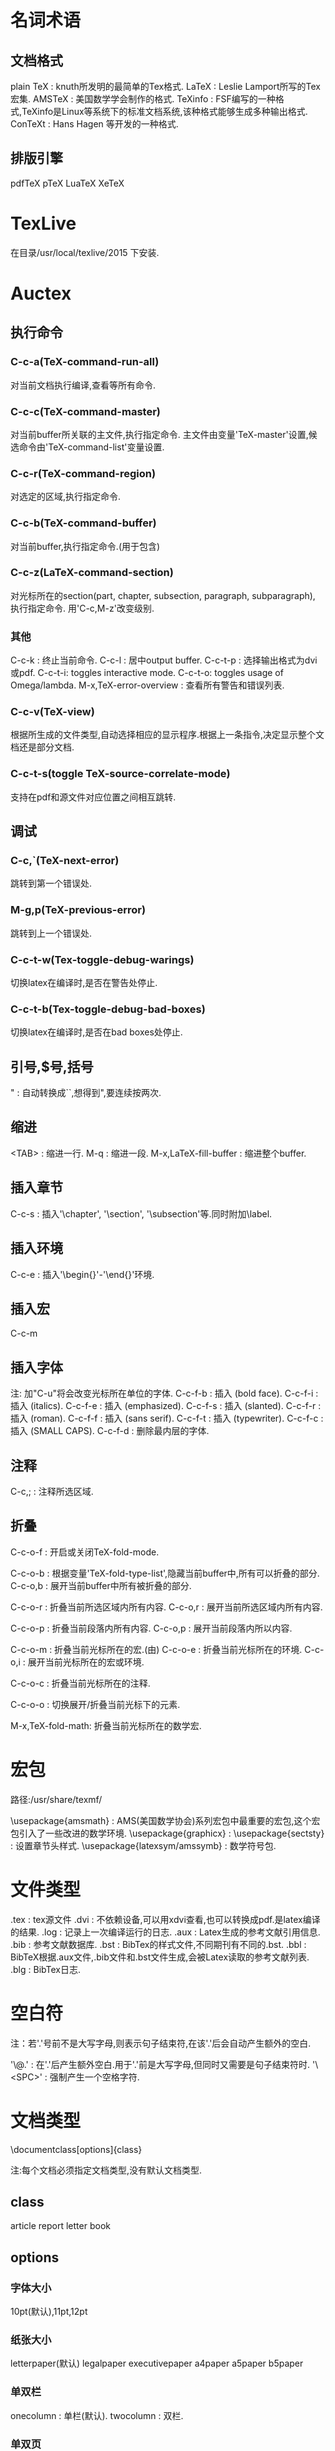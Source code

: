* 名词术语
** 文档格式
   plain TeX : knuth所发明的最简单的Tex格式.
   LaTeX : Leslie Lamport所写的Tex宏集.
   AMSTeX : 美国数学学会制作的格式.
   TeXinfo : FSF编写的一种格式,TeXinfo是Linux等系统下的标准文档系统,该种格式能够生成多种输出格式.
   ConTeXt : Hans Hagen 等开发的一种格式.

** 排版引擎  
   pdfTeX
   pTeX
   LuaTeX
   XeTeX

* TexLive

  在目录/usr/local/texlive/2015 下安装.

* Auctex
** 执行命令
*** C-c-a(TeX-command-run-all)
 
    对当前文档执行编译,查看等所有命令.

*** C-c-c(TeX-command-master)
 
    对当前buffer所关联的主文件,执行指定命令.
    主文件由变量'TeX-master'设置,候选命令由'TeX-command-list'变量设置.
  
*** C-c-r(TeX-command-region)
 
    对选定的区域,执行指定命令.
  
*** C-c-b(TeX-command-buffer)
 
    对当前buffer,执行指定命令.(用于包含\include或\input的文档)

*** C-c-z(LaTeX-command-section)
    
    对光标所在的section(part, chapter, subsection, paragraph, subparagraph), 执行指定命令.
    用'C-c,M-z'改变级别.

*** 其他
   C-c-k : 终止当前命令.
   C-c-l : 居中output buffer.
   C-c-t-p : 选择输出格式为dvi或pdf.
   C-c-t-i: toggles interactive mode.
   C-c-t-o: toggles usage of Omega/lambda.
   M-x,TeX-error-overview : 查看所有警告和错误列表.

*** C-c-v(TeX-view)
    
    根据所生成的文件类型,自动选择相应的显示程序.根据上一条指令,决定显示整个文档还是部分文档.

*** C-c-t-s(toggle TeX-source-correlate-mode)
    
    支持在pdf和源文件对应位置之间相互跳转.

** 调试
*** C-c,`(TeX-next-error)
    
    跳转到第一个错误处.

*** M-g,p(TeX-previous-error)

    跳转到上一个错误处.
*** C-c-t-w(Tex-toggle-debug-warings)
    
    切换latex在编译时,是否在警告处停止.

*** C-c-t-b(Tex-toggle-debug-bad-boxes)
    
    切换latex在编译时,是否在bad boxes处停止.

** 引号,$号,括号

   " : 自动转换成``,想得到",要连续按两次.
   
** 缩进

   <TAB> : 缩进一行.
   M-q : 缩进一段.
   M-x,LaTeX-fill-buffer : 缩进整个buffer.

** 插入章节
   
   C-c-s : 插入'\chapter', '\section', '\subsection'等.同时附加\label.

** 插入环境
   
   C-c-e : 插入'\begin{}'-'\end{}'环境.

** 插入宏
   
   C-c-m

** 插入字体

   注: 加"C-u"将会改变光标所在单位的字体.
   C-c-f-b : 插入\textbf{} (bold face).
   C-c-f-i : 插入\textit{} (italics).
   C-c-f-e : 插入\emph{} (emphasized).
   C-c-f-s : 插入\textsl{} (slanted).
   C-c-f-r : 插入\textrm{} (roman).
   C-c-f-f : 插入\textsf{} (sans serif).
   C-c-f-t : 插入\texttt{} (typewriter).
   C-c-f-c : 插入\textsc{} (SMALL CAPS).
   C-c-f-d : 删除最内层的字体.

** 注释
   
   C-c,; : 注释所选区域.

** 折叠
   
   C-c-o-f : 开启或关闭TeX-fold-mode.
   
   C-c-o-b : 根据变量'TeX-fold-type-list',隐藏当前buffer中,所有可以折叠的部分.
   C-c-o,b : 展开当前buffer中所有被折叠的部分.
   
   C-c-o-r : 折叠当前所选区域内所有内容.
   C-c-o,r : 展开当前所选区域内所有内容.
   
   C-c-o-p : 折叠当前段落内所有内容.
   C-c-o,p : 展开当前段落内所以内容.
   
   C-c-o-m : 折叠当前光标所在的宏.(由)
   C-c-o-e : 折叠当前光标所在的环境.
   C-c-o,i : 展开当前光标所在的宏或环境.
   
   C-c-o-c : 折叠当前光标所在的注释.
   
   C-c-o-o : 切换展开/折叠当前光标下的元素.
   
   M-x,TeX-fold-math: 折叠当前光标所在的数学宏.

* 宏包

  路径:/usr/share/texmf/

  \usepackage{amsmath} : AMS(美国数学协会)系列宏包中最重要的宏包,这个宏包引入了一些改进的数学环境.
  \usepackage{graphicx} : 
  \usepackage{sectsty} : 设置章节头样式.
  \usepackage{latexsym/amssymb} : 数学符号包.
  
* 文件类型
  .tex : tex源文件
  .dvi : 不依赖设备,可以用xdvi查看,也可以转换成pdf.是latex编译的结果.
  .log : 记录上一次编译运行的日志.
  .aux : Latex生成的参考文献引用信息.
  .bib : 参考文献数据库.
  .bst : BibTex的样式文件,不同期刊有不同的.bst.
  .bbl : BibTeX根据.aux文件,.bib文件和.bst文件生成,会被Latex读取的参考文献列表.
  .blg : BibTex日志.
  
* 空白符
  
  注：若'.'号前不是大写字母,则表示句子结束符,在该'.'后会自动产生额外的空白.

  '\@.' : 在'.'后产生额外空白.用于'.'前是大写字母,但同时又需要是句子结束符时.
  '\<SPC>' : 强制产生一个空格字符.

* 文档类型
  \documentclass[options]{class}
  
  注:每个文档必须指定文档类型,没有默认文档类型.

** class

   article
   report
   letter
   book

** options
*** 字体大小

    10pt(默认),11pt,12pt

*** 纸张大小

    letterpaper(默认)
    legalpaper
    executivepaper
    a4paper
    a5paper
    b5paper

*** 单双栏
    
    onecolumn : 单栏(默认).
    twocolumn : 双栏.

*** 单双页
    
    oneside : 单页打印(article,report,letter).
    twoside : 双页打印(book).

*** 章节起始位置

    openany : 在任意新的页开始新的章节(report).
    openright : 在奇数页开始新的章节(book).
    
*** 标题页
    
    titlepage : 标题单独在一页,和正文分开(report,book).
    notitlepage : 标题和正文在一页(article).

* 页面风格
  
  \pagestyle{style} : 为所有文档页面设置风格.
  \thispagestyle{style} : 仅为当前页面设置风格.

** style
  plain : 页眉为空,页脚仅包含页数,并居中.(article类型默认风格)
  empty : 页眉页脚均为空.
  headings: 页脚为空,页眉包含页数和章节名(具体布局依赖文档类型及其选项).(book类型默认风格)
  myheadings: 同headings,只是'section'的信息由\markright和\markboth命令给出.
  
  \markboth{left head}{right head} : 设置左右两个页眉.left hand出现在左手边偶数页,right hand出现在右手边基数页.(twoside)
  \markright{right hand} : 仅设置右页眉,左页眉保持原样.right hand出现在右手奇数页,.(oneside)

* 页码
  
  \pagenumbering{style}
  \setcounter{page}{number(可变)} : 将当前页面设置为指定页码number.

** style:
   arabic : 阿拉伯数字.(默认)
   roman/Roman : 小/大写罗马数字.
   alph/Alph : 小/大写英文字母.

* 章节
  
  book, report:
  \chapter{name}(有编号)
  \section{name}(有编号)
  \subsection{name}(有编号)
  \subsubsection{name}(book,report:无编号; article:有编号)
  \paragraph{name}(无编号)
  \subparagraph{name}(无编号,有额外缩进)

  article没有\chapter.
  带*版本,如:\section*{name},将不显示编号.

* 标题部分
  
  在\begin{document}之外,分为三项:
  \title{} : 文章标题.
  \author{}: 文章作者,多个时可用\and分隔.
  \date{} : 日期.

  \maketitle : 生成以上标题内容.
  
  所有标题部分内容默认居中且自动换行,可在其中用\\强制断行.

* 摘要
  
  只有article和report有,book没有.
  \begin{abstract}
  ...
  \end{abstract}

* 引号

  `/' : 左/右单引号.
  ``/'' : 左/右双引号.
  
* 破折号
  
  '-'/'--'/'---' : 连字符/数据范围/解释符.

* 字体
** 风格
   风格是family,series,shape三者的组合.
   默认为: roman family, medium series, upright shape type.
   
*** family

    对于小段文本:
    \textrm{} : roman.
    \textsf{} : sans serif.
    \texttt{} : typewriter.
    
    对于大段文本:
    \begin{rmfamily} ... \end{rmfamily}
    \begin{sffamily} ... \end{sffamily}
    \begin{ttfamily} ... \end{ttfamily}

*** series
    
    小段文本:
    \textmd{} : medium.
    \textbf{} : boldface.
    
    大段文本:
    \begin{mdseries} ... \end{mdseries}
    \begin{bfseries} ... \end{bfseries}

*** shape
    
    小段文本:
    \textup{} : upright.
    \textit{} : italic.
    \textsl{} : slanted.
    \textsc{} : small cap.
    
    大段文本:
    \begin{upshape} ... \end{upshape}
    \begin{itshape} ... \end{itshape}
    \begin{slshape} ... \end{slshape}
    \begin{scshape} ... \end{scshape}

** 大小

   由小到大:
   {\tiny ... }
   {\scriptsize ... }
   {\footnotesize ... }
   {\small ... }
   {\normalsize ... } : 默认大小.
   {\large ... }
   {\Large ... }
   {\LARGE ... }
   {\huge ... }
   {\Huge ... }

* 特殊符号
  
  '\' : \textbackslash
  '~' : \textasciitilde
  '^' : \textasciicircum
  '#' : \#
  '$' : \$
  '%' : \%
  '&' : \&
  '{' / '}' : \{ / \}
  '_' : \_
  
* 段落
  空行表示段落
  段落开头加\noindent表示该段落没有缩进.

* 换行

  \\[5pt] : 换行,且行间距为5pt.
  
* 颜色
  \textcolor{red/blue/green/yellow/...}{text} : 将text设置为指定颜色.

* 位置
   
  \begin{center/flushleft/flushright}
  要居中/居左/居右的内容
  \end{center/flushleft/flushright}

* 环境
**  
\label : 标签.
\verb|| : 原样引用,忽虑内容的特定含义.

** 引文
*** 行内引文

    用双引号:``...``.

*** 单段引文

    \begin{quote} ...  \end{quote}
    被引用的文本将自成一段,并且左右两边都有缩进.

*** 多段引文

    \begin{quotation} ...  \end{quotation1}

** 无序列表
   
   \begin{itemize}
     \item .....
     \item .....
     ...
   \end{itemize}
   
   每一项用\item分隔.
   列表允许嵌套,即每个\item也可以是一个\begin{itemize}...\end{itemize},最多允许4级嵌套.
   列表默认标号: 一级: 大圆点; 二级: '-'; 三级: '*'; 四级: 小圆点.
   
   修改标号样式:
  {
   \renewcommand{\labelitemi}{一级标号样式}
   \renewcommand{\labelitemii}{二级标号样式}
   \renewcommand{\labelitemiii}{三级标号样式}
   \renewcommand{\labelitemiv}{四级标号样式}

   \begin{itemize}
     \item
     \item
     ...
   \end{itemize}

  } 
   
  最外层花括号将使选择的样式具有局部属性,仅对当前列表有效; 去掉花括号将使选择的样式具有全局属性,对整个文档的所有列表有效.
  
** 有序列表
   
   \begin{enumerate}
   \item ....
   \item ....
    ...
   \end{enumerate}

   每一项用\item分隔.
   列表允许嵌套,即每个\item也可以是一个\begin{enumerate}...\end{enumerate},最多允许4级嵌套.
   默认标号: 一级: 1.,2.,...; 二级: (a),(b),...; 三级: i.,ii.,...; 四级: A.,B.,...
   
   修改默认标号样式: \usepackage{enumerate}
   \begin{enumerate}[标号样式]
   \item ....
   \item ....
    ...
   \end{enumerate}
   
   标号样式:
   [A] : A,B,C,...
   [a] : a,b,c,...
   [1] : 1,2,3,...
   [I] : I,II,III,...
   [i] : i,ii,iii,...
   
   [{A}1] : A1,A2,A3,...
   [11] : 11, 22, 33,...
   [({A}1)] : (A1),(A2),(A3),...

** description
   \begin{description}
   \item[] ...
   \item[] ...
    ...
   \end{description}
   
   标号由[]内的参数指定.一级无缩进.

* 引用

  引用章节用\ref{},引用参考文献用cite{}

* 参考文献(bibliography)
   
  \begin{thebibliography}{widest-label}
  \bibitem{key1}
  \bibitem{key2}
  .....
  \end{thebibliography}
  
  每一个参考文献以\bibitem{key}开头.
  在正文中用\cite{key}进行引用.可以同时引用多个参考文献: \cite{key1,key2,...}, 用','分隔.
  正文里引用时,可以向参考文献添加附注,如页号,章节号等等: \cite[Chapter 3]{key}. 输出结果为: [1,Chapter 3](假设引用第一篇参考文献).
  
  宏包:
  \usepackagep[options]{natbib}
  
* BibTeX
** 引用数据库(.bib)
   \bibliography{database1.bib,database2.bib,..}
** 设置样式(.bst)
   \bibliographystyle{style}  (放于\begin{document}之后).
   可用style:
   plain.bst:
   unsrt.bst:
   alpha.bst:
   abbrv.bst:
   acm.bst:
   apalike.bst:
   


* 数学模式

  数学公式内,可用\text{}插入普通文本.

** 行内公式

   $...$
   \(...\)
   \begin{math}...\end{math}

** 单行公式
   
   $$...$$
   \[...\]
   \begin{displaymath}...\end{displaymath}
   \begin{equation*}...\end{equation*}(需要amsmath宏包) : 带*号表示没有编号.
   
** 多行公式
   
   \begin{multline*}...\end{multline*} (需要amsmath宏包)
   其中的公式用\\断行,默认第一行公式居左,最后一行公式居右,中间行的公式居中.
   可用\begin{split}...\end{split}环境使每一行的公式按需要对齐.

** 上下标

    a^n
    a_n
    a^{...}
    a_{...}
    a_n^m : 上下标对齐.
    {a_n}^m : 下标在左,上标在右.
    {a^m}_n : 上标在左,下标在右.

** 根号

   \sqrt{n} : n的平方根.
   \sqrt[m]{n} : n的m次方根.
   
** 空白
   
   \quad : 空白.
   \; : thickspace.
   \, : thinspace.

** 符号

   \mathbin : 使其后的符号成为二元符号,这将使该符号两边加入空白.(如:\mathbin\Box)
   \mathrel : 使其后的符号成为关系运算符,这将使该符号两边加入空白.(如:\mathrel\rho)

* 自定义命令
** \newcommand{\标识符}{扩展部分}
    源文件中的"\标识符"部分将被相应的扩展.
    如: \newcommand{\vec}{(x_1,x_2,\dots,x_n)}
  
** \newcommand{\标识符}[n]{扩展部分:f(#1,#2,...,#n)}

    带n个参数的命令.
    
    如: \newcommand{\vect}[2]{(#1_1,#1_2,\dotsc,#1_#2)}
    则\vect{x}{m}将被扩展成: (x_1,x_2,\dots,x_m)
    扩展部分中的#n将被第n个参数替换,

